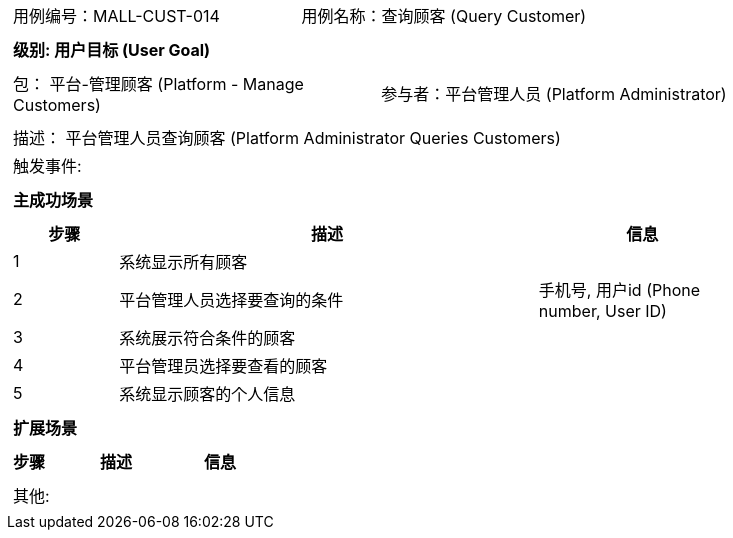 [cols="1a"]
|===

|
[frame="none"]
[cols="1,1"]
!===
! 用例编号：MALL-CUST-014
! 用例名称：查询顾客 (Query Customer)
!===

|
[frame="none"]
[cols="1", options="header"]
!===
! 级别: 用户目标 (User Goal)
!===

|
[frame="none"]
[cols="2"]
!===
! 包： 平台-管理顾客 (Platform - Manage Customers)
! 参与者：平台管理人员 (Platform Administrator)
!===

|
[frame="none"]
[cols="1"]
!===
! 描述： 平台管理人员查询顾客 (Platform Administrator Queries Customers)
! 触发事件: 
!===

|
[frame="none"]
[cols="1", options="header"]
!===
! 主成功场景
!===

|
[frame="none"]
[cols="1,4,2", options="header"]
!===
! 步骤 ! 描述 ! 信息

! 1
! 系统显示所有顾客
! 

! 2
! 平台管理人员选择要查询的条件
! 手机号, 用户id (Phone number, User ID)

! 3
! 系统展示符合条件的顾客
! 

! 4
! 平台管理员选择要查看的顾客
! 

! 5
! 系统显示顾客的个人信息
! 

!===

|
[frame="none"]
[cols="1", options="header"]
!===
! 扩展场景
!===

|
[frame="none"]
[cols="1,4,2", options="header"]
!===
! 步骤 ! 描述 ! 信息

!===

|
[frame="none"]
[cols="1"]
!===
! 其他:
!===
|===

